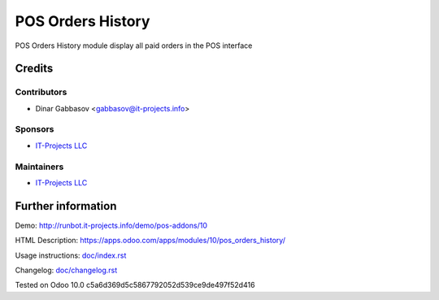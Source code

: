 ====================
 POS Orders History
====================

POS Orders History module display all paid orders in the POS interface

Credits
=======

Contributors
------------
* Dinar Gabbasov <gabbasov@it-projects.info>

Sponsors
--------
* `IT-Projects LLC <https://it-projects.info>`__

Maintainers
-----------
* `IT-Projects LLC <https://it-projects.info>`__

Further information
===================

Demo: http://runbot.it-projects.info/demo/pos-addons/10

HTML Description: https://apps.odoo.com/apps/modules/10/pos_orders_history/

Usage instructions: `<doc/index.rst>`_

Changelog: `<doc/changelog.rst>`_

Tested on Odoo 10.0 c5a6d369d5c5867792052d539ce9de497f52d416
